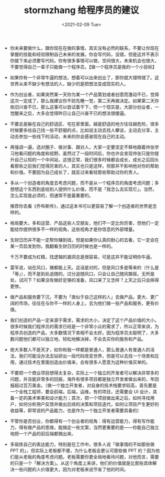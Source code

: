 #+TITLE: stormzhang 给程序员的建议
#+DATE: <2021-02-09 Tue>
#+TAGS[]: 他山之石

- 你未来要做什么，跟你现在在做的事情，其实没有必然的联系，不要让你现在掌握的技能和经验限制自己未来的发展。你会写代码，没错，但是这并不表示你接下来必须要写代码，你有很多事情可以做，空间很大，未来机会也很大，不要觉得自己一辈子只能做一个程序员。【做一个程序员是我的一个小目标】
- 如果你有一个非常牛逼的想法，想着可以出来创业了，那你就大错特错了。这世界从来不缺少有想法的人，缺少的是把想法变成现实的人。
- 作为创业者，如果突然某一天你为某一个产品策划或者创意而激动不已，觉得这次一定成了，那么我建议你不妨先睡一觉，第二天再做决定。如果第二天你依旧兴奋不已，那么这事可以尝试着干下，但一个现实是，大部分创业者，一觉醒来之后，大多会觉得昨日让自己兴奋不已的想法很傻逼。
- 不要总是躲在自己的舒适区、宅在家里面，越是舒适的地方往往越危险，很多时候要多给自己找一些不舒服的点，比如说主动去找人攀谈，主动去分享，主动去参加一些线下的活动，未来的你会感谢现在自己的主动。
- 再强调一遍，选对圈子、做对事、跟对人，大家一定要坚定不移地跟着帅张学习他看问题的角度和视野。虽然过了一段时间后，你也许会发现帅张只是你提升自己认知的一个中间站，这很正常，我们很多时候都会成长，成长之后回头看那些之前我们觉得厉害的人，其实也只是这样，但那并不影响他对你的帮助和价值。不要因为自己成长了，就反过来看轻那些帮助过你的贵人。
- 多从一个创造者的角度去考虑问题，而不是从一个程序员的角度考虑问题；多想想这个东西到底给别人提供什么价值，而不是「我怎么去实现它」。当然，怎么实现是必须的，但通常不是最重要的。

  推荐你去看《乔布斯传》，通过这本书可以更容易了解一个创造者的世界是怎样的。

- 格局要大，多和运营、产品这些人交朋友，他们不一定比你厉害，但他们一定能给你提供很多不一样的视角，这些视角才是你信息的外部增量。
- 生财日历并不能一定帮你赚到钱，但是如果你认真的耐心的去看，它一定会在某一页启发到你。我翻看生财日历的时候也是一样的。

  千万不要成为杠精，找逻辑的漏洞总是很容易，可是这并不能证明你牛逼。

- 雷军说，站在风口，猪都能上天。这话是对的，但是风口多是等来的（什么是「等」），而不是到处追随的，过分追随风口，只会让自己随风飘摇，无所是处，试问下？如果没有做好足够的准备，风口来了又怎样？上天之后只会摔得更惨。
- 做产品和服务要下沉，不要为「类似于自己这样的人」去做产品。更大、更广阔的市场，往往在与你不一样的人身上，去为他们做一些产品和服务，更有价值。
- 我们创造的产品一定来源于需求，需求的大小，决定了这个产品价值的大小。很多时候我们程序员的需求已经是一个非常小众的需求了，所以正常来讲，为程序员创造的产品，大多数情况下卖相不会太好。因为程序员太聪明了，大多数问题他们都可以独立地、轻松地解决掉，不会去买你的服务和产品。
- 绝大多数人不是天才，如你和我一样都是普通人，那么普通人有普通人的活法，我们可能没办法去钻研出一段代码改变世界，但是可以去找一个场景和应用，通过技术在里面创造出价值来，会有很多人愿意为这种价值买单的。
- 不要把一个商业项目想得太复杂，实际上一个独立的开发者可以解决非常多的问题，并且能非常多的回报，海外有很多项目都是独立开发者做出来的，年回报超过百万美金。（做一个独立开发者，对自身的技术栈要求较高，首先要是一个全栈工程师，要会前端，后端，运维，有的项目，还需要会
  UI
  设计，具备一定的美术审美和设计能力；其次，把一个项目做出来之后，如何寻找用户，如何分析用户反馈并做出后续的决策和项目迭代，如何让项目产生更好的收益等，即常说的产品能力，也是作为一个独立开发者需要具备的）
- 不管你是否创业，你都得有一个创业者的视角：得有运营能力，得有写作能力，得有做产品的思维，能搞定一些文案，当然更重要的是------你能自己独立地把一个产品的前后端都搞出来。
- 多锻炼自己的表达能力，特别是在工作中。很多人说「做事情的不如那些做 PPT
  的」，但实际上老板都不傻，为什么老板会更认可那些做 PPT
  的？因为他们是从老板的角度考虑问题。老板需要你更全局地看待问题，对他而言，需要的只是一个「解决方案」。从这个角度上来讲，他们的价值就是比那些具体解决一些问题的人价值更大，因为对老板来说节省了他的时间。
